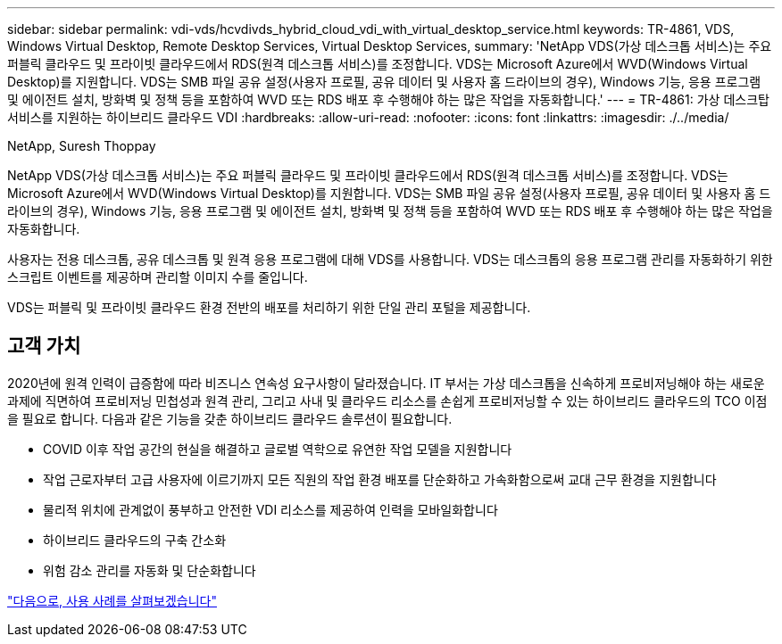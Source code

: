 ---
sidebar: sidebar 
permalink: vdi-vds/hcvdivds_hybrid_cloud_vdi_with_virtual_desktop_service.html 
keywords: TR-4861, VDS, Windows Virtual Desktop, Remote Desktop Services, Virtual Desktop Services, 
summary: 'NetApp VDS(가상 데스크톱 서비스)는 주요 퍼블릭 클라우드 및 프라이빗 클라우드에서 RDS(원격 데스크톱 서비스)를 조정합니다. VDS는 Microsoft Azure에서 WVD(Windows Virtual Desktop)를 지원합니다. VDS는 SMB 파일 공유 설정(사용자 프로필, 공유 데이터 및 사용자 홈 드라이브의 경우), Windows 기능, 응용 프로그램 및 에이전트 설치, 방화벽 및 정책 등을 포함하여 WVD 또는 RDS 배포 후 수행해야 하는 많은 작업을 자동화합니다.' 
---
= TR-4861: 가상 데스크탑 서비스를 지원하는 하이브리드 클라우드 VDI
:hardbreaks:
:allow-uri-read: 
:nofooter: 
:icons: font
:linkattrs: 
:imagesdir: ./../media/


NetApp, Suresh Thoppay

[role="lead"]
NetApp VDS(가상 데스크톱 서비스)는 주요 퍼블릭 클라우드 및 프라이빗 클라우드에서 RDS(원격 데스크톱 서비스)를 조정합니다. VDS는 Microsoft Azure에서 WVD(Windows Virtual Desktop)를 지원합니다. VDS는 SMB 파일 공유 설정(사용자 프로필, 공유 데이터 및 사용자 홈 드라이브의 경우), Windows 기능, 응용 프로그램 및 에이전트 설치, 방화벽 및 정책 등을 포함하여 WVD 또는 RDS 배포 후 수행해야 하는 많은 작업을 자동화합니다.

사용자는 전용 데스크톱, 공유 데스크톱 및 원격 응용 프로그램에 대해 VDS를 사용합니다. VDS는 데스크톱의 응용 프로그램 관리를 자동화하기 위한 스크립트 이벤트를 제공하며 관리할 이미지 수를 줄입니다.

VDS는 퍼블릭 및 프라이빗 클라우드 환경 전반의 배포를 처리하기 위한 단일 관리 포털을 제공합니다.



== 고객 가치

2020년에 원격 인력이 급증함에 따라 비즈니스 연속성 요구사항이 달라졌습니다. IT 부서는 가상 데스크톱을 신속하게 프로비저닝해야 하는 새로운 과제에 직면하여 프로비저닝 민첩성과 원격 관리, 그리고 사내 및 클라우드 리소스를 손쉽게 프로비저닝할 수 있는 하이브리드 클라우드의 TCO 이점을 필요로 합니다. 다음과 같은 기능을 갖춘 하이브리드 클라우드 솔루션이 필요합니다.

* COVID 이후 작업 공간의 현실을 해결하고 글로벌 역학으로 유연한 작업 모델을 지원합니다
* 작업 근로자부터 고급 사용자에 이르기까지 모든 직원의 작업 환경 배포를 단순화하고 가속화함으로써 교대 근무 환경을 지원합니다
* 물리적 위치에 관계없이 풍부하고 안전한 VDI 리소스를 제공하여 인력을 모바일화합니다
* 하이브리드 클라우드의 구축 간소화
* 위험 감소 관리를 자동화 및 단순화합니다


link:hcvdivds_use_cases.html["다음으로, 사용 사례를 살펴보겠습니다"]
